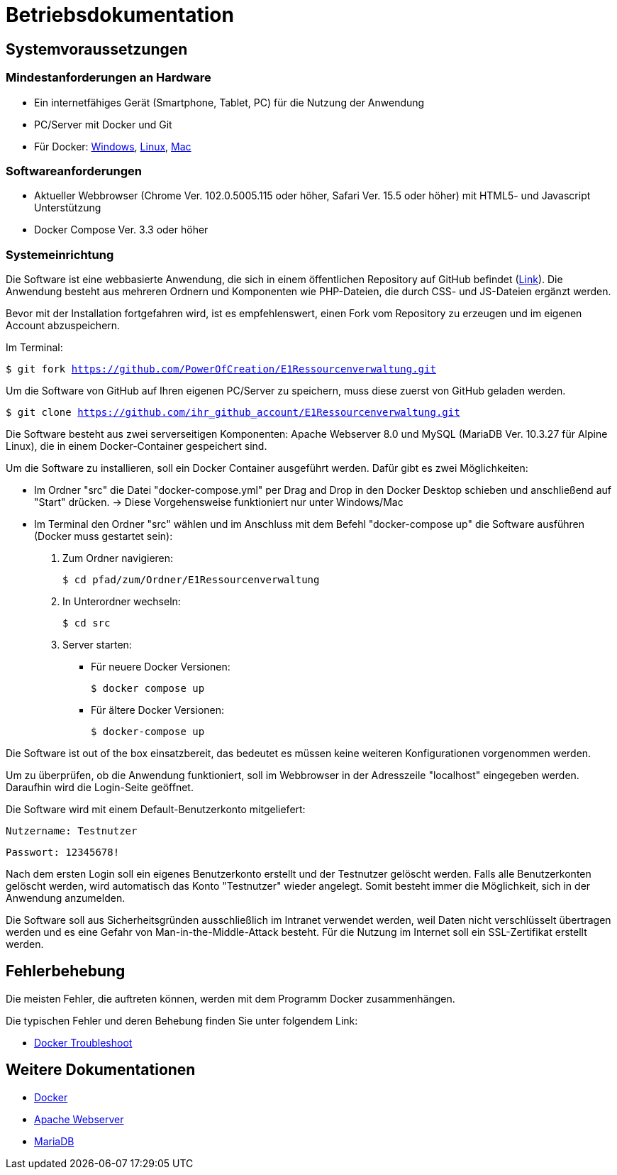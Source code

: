 = Betriebsdokumentation

== Systemvoraussetzungen

=== Mindestanforderungen an Hardware

* Ein internetfähiges Gerät (Smartphone, Tablet, PC) für die Nutzung der Anwendung

* PC/Server mit Docker und Git

* Für Docker: link:https://docs.docker.com/desktop/windows/install/[Windows], link:https://docs.docker.com/desktop/linux/install/[Linux], link:https://docs.docker.com/desktop/mac/install/[Mac]

=== Softwareanforderungen

* Aktueller Webbrowser (Chrome Ver. 102.0.5005.115 oder höher, Safari Ver. 15.5 oder höher) mit HTML5- und Javascript Unterstützung
* Docker Compose Ver. 3.3 oder höher

=== Systemeinrichtung 

Die Software ist eine webbasierte Anwendung, die sich in einem öffentlichen Repository auf GitHub befindet (link:https://github.com/PowerOfCreation/E1Ressourcenverwaltung[Link]). Die Anwendung besteht aus mehreren Ordnern und Komponenten wie PHP-Dateien, die durch CSS- und JS-Dateien ergänzt werden. 

Bevor mit der Installation fortgefahren wird, ist es empfehlenswert, einen Fork vom Repository zu erzeugen und im eigenen Account abzuspeichern. 

Im Terminal:

`$ git fork https://github.com/PowerOfCreation/E1Ressourcenverwaltung.git`

Um die Software von GitHub auf Ihren eigenen PC/Server zu speichern, muss diese zuerst von GitHub geladen werden.

`$ git clone https://github.com/ihr_github_account/E1Ressourcenverwaltung.git`

Die Software besteht aus zwei serverseitigen Komponenten: Apache Webserver 8.0 und MySQL (MariaDB Ver. 10.3.27 für Alpine Linux), die in einem Docker-Container gespeichert sind.

Um die Software zu installieren, soll ein Docker Container ausgeführt werden. Dafür gibt es zwei Möglichkeiten:

* Im Ordner "src" die Datei "docker-compose.yml" per Drag and Drop in den Docker Desktop schieben und anschließend auf "Start" drücken. -> Diese Vorgehensweise funktioniert nur unter Windows/Mac

* Im Terminal den Ordner "src" wählen und im Anschluss mit dem Befehl "docker-compose up" die Software ausführen (Docker muss gestartet sein):


1. Zum Ordner navigieren:

 $ cd pfad/zum/Ordner/E1Ressourcenverwaltung

2. In Unterordner wechseln:

 $ cd src

3. Server starten:

 ** Für neuere Docker Versionen:

 $ docker compose up

 ** Für ältere Docker Versionen:

 $ docker-compose up

Die Software ist out of the box einsatzbereit, das bedeutet es müssen keine weiteren Konfigurationen vorgenommen werden. 

Um zu überprüfen, ob die Anwendung funktioniert, soll im Webbrowser in der Adresszeile "localhost" eingegeben werden. Daraufhin wird die Login-Seite geöffnet.

Die Software wird mit einem Default-Benutzerkonto mitgeliefert:

`Nutzername: Testnutzer`

`Passwort: 12345678!`

Nach dem ersten Login soll ein eigenes Benutzerkonto erstellt und der Testnutzer gelöscht werden. Falls alle Benutzerkonten gelöscht werden, wird automatisch das Konto "Testnutzer" wieder angelegt. Somit besteht immer die Möglichkeit, sich in der Anwendung anzumelden. 

Die Software soll aus Sicherheitsgründen ausschließlich im Intranet verwendet werden, weil Daten nicht verschlüsselt übertragen werden und es eine Gefahr von Man-in-the-Middle-Attack besteht. Für die Nutzung im Internet soll ein SSL-Zertifikat erstellt werden. 

== Fehlerbehebung

Die meisten Fehler, die auftreten können, werden mit dem Programm Docker zusammenhängen. 

Die typischen Fehler und deren Behebung finden Sie unter folgendem Link:

* link:https://docs.docker.com/desktop/windows/troubleshoot/[Docker Troubleshoot]


== Weitere Dokumentationen

* link:https://docs.docker.com/desktop/[Docker]
* link:https://httpd.apache.org/docs/[Apache Webserver]
* link:https://mariadb.com/kb/en/documentation/[MariaDB]